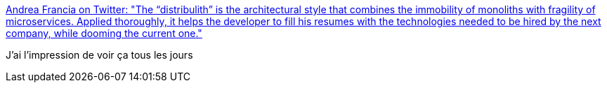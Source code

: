 :jbake-type: post
:jbake-status: published
:jbake-title: Andrea Francia on Twitter: "The “distribulith” is the architectural style that combines the immobility of monoliths with fragility of microservices. Applied thoroughly, it helps the developer to fill his resumes with the technologies needed to be hired by the next company, while dooming the current one."
:jbake-tags: citation,microservices,architecture,_mois_mars,_année_2018
:jbake-date: 2018-03-19
:jbake-depth: ../
:jbake-uri: shaarli/1521447959000.adoc
:jbake-source: https://nicolas-delsaux.hd.free.fr/Shaarli?searchterm=https%3A%2F%2Ftwitter.com%2Fandreafrancia%2Fstatus%2F974315797534461953&searchtags=citation+microservices+architecture+_mois_mars+_ann%C3%A9e_2018
:jbake-style: shaarli

https://twitter.com/andreafrancia/status/974315797534461953[Andrea Francia on Twitter: "The “distribulith” is the architectural style that combines the immobility of monoliths with fragility of microservices. Applied thoroughly, it helps the developer to fill his resumes with the technologies needed to be hired by the next company, while dooming the current one."]

J'ai l'impression de voir ça tous les jours
